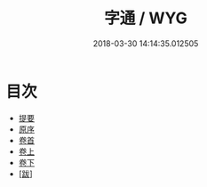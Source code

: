 #+TITLE: 字通 / WYG
#+DATE: 2018-03-30 14:14:35.012505
* 目次
 - [[file:KR1j0035_000.txt::000-1b][提要]]
 - [[file:KR1j0035_000.txt::000-3a][原序]]
 - [[file:KR1j0035_000.txt::000-5a][卷首]]
 - [[file:KR1j0035_001.txt::001-1a][卷上]]
 - [[file:KR1j0035_002.txt::002-1a][卷下]]
 - [[file:KR1j0035_003.txt::003-1a][[跋]]]
